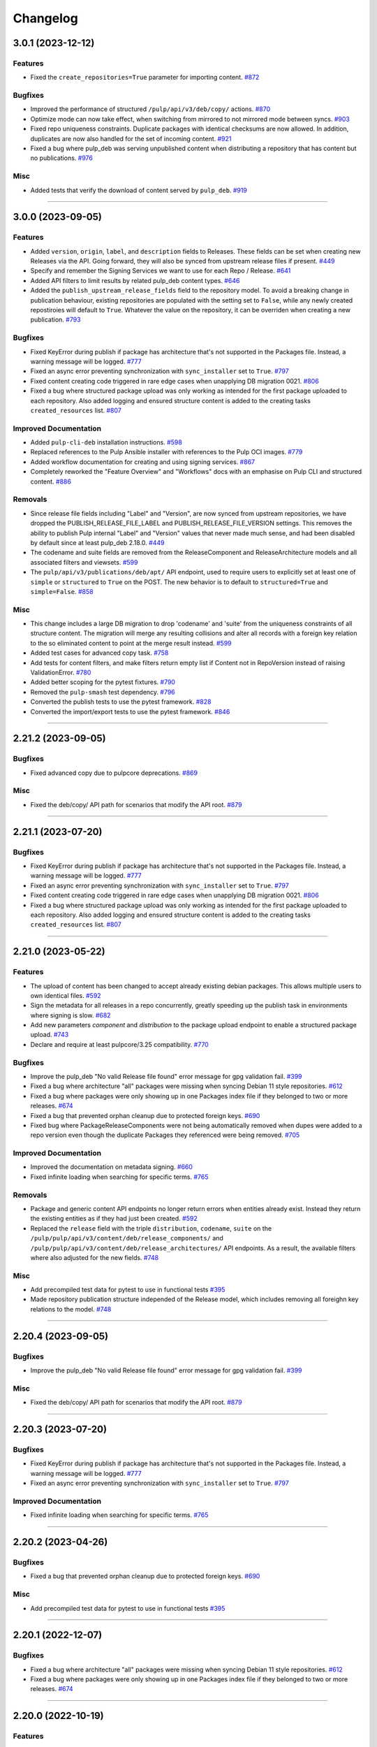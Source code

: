 .. _changelog:

================================================================================
Changelog
================================================================================

..
   You should *NOT* be adding new change log entries to this file, this file is managed by towncrier.
   You *may* edit previous change logs to correct typos or similar.
   To learn how to add new entries see the 'Changelog Update' heading in the CONTRIBUTING.rst file.

   WARNING: Don't drop the next directive!

.. towncrier release notes start

3.0.1 (2023-12-12)
==================

Features
--------

- Fixed the ``create_repositories=True`` parameter for importing content.
  `#872 <https://github.com/pulp/pulp_deb/issues/872>`_


Bugfixes
--------

- Improved the performance of structured ``/pulp/api/v3/deb/copy/`` actions.
  `#870 <https://github.com/pulp/pulp_deb/issues/870>`_
- Optimize mode can now take effect, when switching from mirrored to not mirrored mode between syncs.
  `#903 <https://github.com/pulp/pulp_deb/issues/903>`_
- Fixed repo uniqueness constraints.
  Duplicate packages with identical checksums are now allowed.
  In addition, duplicates are now also handled for the set of incoming content.
  `#921 <https://github.com/pulp/pulp_deb/issues/921>`_
- Fixed a bug where pulp_deb was serving unpublished content when distributing a repository that has content but no publications.
  `#976 <https://github.com/pulp/pulp_deb/issues/976>`_


Misc
----

- Added tests that verify the download of content served by ``pulp_deb``.
  `#919 <https://github.com/pulp/pulp_deb/issues/919>`_


----


3.0.0 (2023-09-05)
==================

Features
--------

- Added ``version``, ``origin``, ``label``, and ``description`` fields to Releases.
  These fields can be set when creating new Releases via the API.
  Going forward, they will also be synced from upstream release files if present.
  `#449 <https://github.com/pulp/pulp_deb/issues/449>`_
- Specify and remember the Signing Services we want to use for each Repo / Release.
  `#641 <https://github.com/pulp/pulp_deb/issues/641>`_
- Added API filters to limit results by related pulp_deb content types.
  `#646 <https://github.com/pulp/pulp_deb/issues/646>`_
- Added the ``publish_upstream_release_fields`` field to the repository model.
  To avoid a breaking change in publication behaviour, existing repositories are populated with the setting set to ``False``, while any newly created repostiroies will default to ``True``.
  Whatever the value on the repository, it can be overriden when creating a new publication.
  `#793 <https://github.com/pulp/pulp_deb/issues/793>`_


Bugfixes
--------

- Fixed KeyError during publish if package has architecture that's not supported in the Packages file.
  Instead, a warning message will be logged.
  `#777 <https://github.com/pulp/pulp_deb/issues/777>`_
- Fixed an async error preventing synchronization with ``sync_installer`` set to ``True``.
  `#797 <https://github.com/pulp/pulp_deb/issues/797>`_
- Fixed content creating code triggered in rare edge cases when unapplying DB migration 0021.
  `#806 <https://github.com/pulp/pulp_deb/issues/806>`_
- Fixed a bug where structured package upload was only working as intended for the first package uploaded to each repository.
  Also added logging and ensured structure content is added to the creating tasks ``created_resources`` list.
  `#807 <https://github.com/pulp/pulp_deb/issues/807>`_


Improved Documentation
----------------------

- Added ``pulp-cli-deb`` installation instructions.
  `#598 <https://github.com/pulp/pulp_deb/issues/598>`_
- Replaced references to the Pulp Ansible installer with references to the Pulp OCI images.
  `#779 <https://github.com/pulp/pulp_deb/issues/779>`_
- Added workflow documentation for creating and using signing services.
  `#867 <https://github.com/pulp/pulp_deb/issues/867>`_
- Completely reworked the "Feature Overview" and "Workflows" docs with an emphasise on Pulp CLI and structured content.
  `#886 <https://github.com/pulp/pulp_deb/issues/886>`_


Removals
--------

- Since release file fields including "Label" and "Version", are now synced from upstream repositories, we have dropped the PUBLISH_RELEASE_FILE_LABEL and PUBLISH_RELEASE_FILE_VERSION settings.
  This removes the ability to publish Pulp internal "Label" and "Version" values that never made much sense, and had been disabled by default since at least pulp_deb 2.18.0.
  `#449 <https://github.com/pulp/pulp_deb/issues/449>`_
- The codename and suite fields are removed from the ReleaseComponent and ReleaseArchitecture models and all associated filters and viewsets.
  `#599 <https://github.com/pulp/pulp_deb/issues/599>`_
- The ``pulp/api/v3/publications/deb/apt/`` API endpoint, used to require users to explicitly set at least one of ``simple`` or ``structured`` to ``True`` on the POST.
  The new behavior is to default to ``structured=True`` and ``simple=False``.
  `#858 <https://github.com/pulp/pulp_deb/issues/858>`_


Misc
----

- This change includes a large DB migration to drop 'codename' and 'suite' from the uniqueness constraints of all structure content.
  The migration will merge any resulting collisions and alter all records with a foreign key relation to the so eliminated content to point at the merge result instead.
  `#599 <https://github.com/pulp/pulp_deb/issues/599>`_
- Added test cases for advanced copy task.
  `#758 <https://github.com/pulp/pulp_deb/issues/758>`_
- Add tests for content filters, and make filters return empty list if Content not in RepoVersion instead of raising ValidationError.
  `#780 <https://github.com/pulp/pulp_deb/issues/780>`_
- Added better scoping for the pytest fixtures.
  `#790 <https://github.com/pulp/pulp_deb/issues/790>`_
- Removed the ``pulp-smash`` test dependency.
  `#796 <https://github.com/pulp/pulp_deb/issues/796>`_
- Converted the publish tests to use the pytest framework.
  `#828 <https://github.com/pulp/pulp_deb/issues/828>`_
- Converted the import/export tests to use the pytest framework.
  `#846 <https://github.com/pulp/pulp_deb/issues/846>`_


----


2.21.2 (2023-09-05)
===================

Bugfixes
--------

- Fixed advanced copy due to pulpcore deprecations.
  `#869 <https://github.com/pulp/pulp_deb/issues/869>`_


Misc
----

- Fixed the deb/copy/ API path for scenarios that modify the API root.
  `#879 <https://github.com/pulp/pulp_deb/issues/879>`_


----


2.21.1 (2023-07-20)
===================

Bugfixes
--------

- Fixed KeyError during publish if package has architecture that's not supported in the Packages file.
  Instead, a warning message will be logged.
  `#777 <https://github.com/pulp/pulp_deb/issues/777>`_
- Fixed an async error preventing synchronization with ``sync_installer`` set to ``True``.
  `#797 <https://github.com/pulp/pulp_deb/issues/797>`_
- Fixed content creating code triggered in rare edge cases when unapplying DB migration 0021.
  `#806 <https://github.com/pulp/pulp_deb/issues/806>`_
- Fixed a bug where structured package upload was only working as intended for the first package uploaded to each repository.
  Also added logging and ensured structure content is added to the creating tasks ``created_resources`` list.
  `#807 <https://github.com/pulp/pulp_deb/issues/807>`_


----


2.21.0 (2023-05-22)
===================

Features
--------

- The upload of content has been changed to accept already existing debian packages. This allows multiple users to own identical files.
  `#592 <https://github.com/pulp/pulp_deb/issues/592>`_
- Sign the metadata for all releases in a repo concurrently, greatly speeding up the publish task in environments where signing is slow.
  `#682 <https://github.com/pulp/pulp_deb/issues/682>`_
- Add new parameters `component` and `distribution` to the package upload endpoint to enable a structured package upload.
  `#743 <https://github.com/pulp/pulp_deb/issues/743>`_
- Declare and require at least pulpcore/3.25 compatibility.
  `#770 <https://github.com/pulp/pulp_deb/issues/770>`_


Bugfixes
--------

- Improve the pulp_deb "No valid Release file found" error message for gpg validation fail.
  `#399 <https://github.com/pulp/pulp_deb/issues/399>`_
- Fixed a bug where architecture "all" packages were missing when syncing Debian 11 style repositories.
  `#612 <https://github.com/pulp/pulp_deb/issues/612>`_
- Fixed a bug where packages were only showing up in one Packages index file if they belonged to two
  or more releases.
  `#674 <https://github.com/pulp/pulp_deb/issues/674>`_
- Fixed a bug that prevented orphan cleanup due to protected foreign keys.
  `#690 <https://github.com/pulp/pulp_deb/issues/690>`_
- Fixed bug where PackageReleaseComponents were not being automatically removed when dupes were added
  to a repo version even though the duplicate Packages they referenced were being removed.
  `#705 <https://github.com/pulp/pulp_deb/issues/705>`_


Improved Documentation
----------------------

- Improved the documentation on metadata signing.
  `#660 <https://github.com/pulp/pulp_deb/issues/660>`_
- Fixed infinite loading when searching for specific terms.
  `#765 <https://github.com/pulp/pulp_deb/issues/765>`_


Removals
--------

- Package and generic content API endpoints no longer return errors when entities already exist.
  Instead they return the existing entities as if they had just been created.
  `#592 <https://github.com/pulp/pulp_deb/issues/592>`_
- Replaced the ``release`` field with the triple ``distribution``, ``codename``, ``suite`` on the ``/pulp/pulp/api/v3/content/deb/release_components/`` and ``/pulp/pulp/api/v3/content/deb/release_architectures/`` API endpoints.
  As a result, the available filters where also adjusted for the new fields.
  `#748 <https://github.com/pulp/pulp_deb/issues/748>`_


Misc
----

- Add precompiled test data for pytest to use in functional tests
  `#395 <https://github.com/pulp/pulp_deb/issues/395>`_
- Made repository publication structure independed of the Release model, which includes removing all foreighn key relations to the model.
  `#748 <https://github.com/pulp/pulp_deb/issues/748>`_


----


2.20.4 (2023-09-05)
===================

Bugfixes
--------

- Improve the pulp_deb "No valid Release file found" error message for gpg validation fail.
  `#399 <https://github.com/pulp/pulp_deb/issues/399>`_


Misc
----

- Fixed the deb/copy/ API path for scenarios that modify the API root.
  `#879 <https://github.com/pulp/pulp_deb/issues/879>`_


----


2.20.3 (2023-07-20)
===================

Bugfixes
--------

- Fixed KeyError during publish if package has architecture that's not supported in the Packages file.
  Instead, a warning message will be logged.
  `#777 <https://github.com/pulp/pulp_deb/issues/777>`_
- Fixed an async error preventing synchronization with ``sync_installer`` set to ``True``.
  `#797 <https://github.com/pulp/pulp_deb/issues/797>`_


Improved Documentation
----------------------

- Fixed infinite loading when searching for specific terms.
  `#765 <https://github.com/pulp/pulp_deb/issues/765>`_


----


2.20.2 (2023-04-26)
===================

Bugfixes
--------

- Fixed a bug that prevented orphan cleanup due to protected foreign keys.
  `#690 <https://github.com/pulp/pulp_deb/issues/690>`_


Misc
----

- Add precompiled test data for pytest to use in functional tests
  `#395 <https://github.com/pulp/pulp_deb/issues/395>`_


----


2.20.1 (2022-12-07)
===================

Bugfixes
--------

- Fixed a bug where architecture "all" packages were missing when syncing Debian 11 style repositories.
  `#612 <https://github.com/pulp/pulp_deb/issues/612>`_
- Fixed a bug where packages were only showing up in one Packages index file if they belonged to two
  or more releases.
  `#674 <https://github.com/pulp/pulp_deb/issues/674>`_


----


2.20.0 (2022-10-19)
===================

Features
--------

- Added the option to synchronize repositories using an optimized mode (enabled by default).
  `#564 <https://github.com/pulp/pulp_deb/issues/564>`_
- Added feature to import/export pulp_deb content
  `#605 <https://github.com/pulp/pulp_deb/issues/605>`_


Bugfixes
--------

- Fixed handling of download URLs containing special characters in the path part.
  `#571 <https://github.com/pulp/pulp_deb/issues/571>`_
- Fixed several serializer bugs preventing the manual creation of structure content of type
  ``ReleaseArchitecture``, ``ReleaseComponent``, and ``PackageReleaseComponent``.
  `#575 <https://github.com/pulp/pulp_deb/issues/575>`_
- Added handling for the special case when publishing an upstream repo containing a distribution named "default" using both simple and structured publish modes.
  `#601 <https://github.com/pulp/pulp_deb/issues/601>`_
- Added a better error message when users try to create a repository version containing duplicate APT distributions.
  `#603 <https://github.com/pulp/pulp_deb/issues/603>`_
- Fixed a bug preventing the synchronization of repos referencing a single package from multiple package indices.
  `#632 <https://github.com/pulp/pulp_deb/issues/632>`_


Improved Documentation
----------------------

- Added workflow docs on manually creating structured repos.
  `#586 <https://github.com/pulp/pulp_deb/issues/586>`_
- Added feature overview documentation for the new Import/Export feature.
  `#624 <https://github.com/pulp/pulp_deb/issues/624>`_


Misc
----

- Add a proper local SigningService setup for tests using pytest.
  `#402 <https://github.com/pulp/pulp_deb/issues/402>`_


----


2.19.3 (2022-12-07)
===================

Bugfixes
--------

- Fixed a bug where architecture "all" packages were missing when syncing Debian 11 style repositories.
  `#612 <https://github.com/pulp/pulp_deb/issues/612>`_
- Fixed a bug where packages were only showing up in one Packages index file if they belonged to two
  or more releases.
  `#674 <https://github.com/pulp/pulp_deb/issues/674>`_


----


2.19.2 (2022-10-18)
===================

Bugfixes
--------

- Added handling for the special case when publishing an upstream repo containing a distribution named "default" using both simple and structured publish modes.
  `#601 <https://github.com/pulp/pulp_deb/issues/601>`_
- Added a better error message when users try to create a repository version containing duplicate APT distributions.
  `#603 <https://github.com/pulp/pulp_deb/issues/603>`_


Improved Documentation
----------------------

- Added workflow docs on manually creating structured repos.
  `#586 <https://github.com/pulp/pulp_deb/issues/586>`_


----


2.19.1 (2022-07-25)
===================

Bugfixes
--------

- Fixed handling of download URLs containing special characters in the path part.
  `#571 <https://github.com/pulp/pulp_deb/issues/571>`_
- Fixed several serializer bugs preventing the manual creation of structure content of type
  ``ReleaseArchitecture``, ``ReleaseComponent``, and ``PackageReleaseComponent``.
  `#575 <https://github.com/pulp/pulp_deb/issues/575>`_


----


2.19.0 (2022-06-23)
===================

Bugfixes
--------

- Added support for uploading zstd compressed packages.
  `#459 <https://github.com/pulp/pulp_deb/issues/459>`_
- Fixed a bug causing inconsistent verbatim publications in combination with rare circumstances and streamed syncs.
  `#549 <https://github.com/pulp/pulp_deb/issues/549>`_


Misc
----

- Converted CharField to TextField for pulp_deb models.
  `#532 <https://github.com/pulp/pulp_deb/issues/532>`_


----


2.18.3 (2022-12-07)
===================

Bugfixes
--------

- Fixed a bug where architecture "all" packages were missing when syncing Debian 11 style repositories.
  `#612 <https://github.com/pulp/pulp_deb/issues/612>`_
- Fixed a bug where packages were only showing up in one Packages index file if they belonged to two
  or more releases.
  `#674 <https://github.com/pulp/pulp_deb/issues/674>`_


----


2.18.2 (2022-10-18)
===================

Bugfixes
--------

- Added a better error message when users try to create a repository version containing duplicate APT distributions.
  `#603 <https://github.com/pulp/pulp_deb/issues/603>`_


----


2.18.1 (2022-08-16)
===================

Bugfixes
--------

- Fixed handling of download URLs containing special characters in the path part.
  `#571 <https://github.com/pulp/pulp_deb/issues/571>`_
- Fixed several serializer bugs preventing the manual creation of structure content of type
  ``ReleaseArchitecture``, ``ReleaseComponent``, and ``PackageReleaseComponent``.
  `#575 <https://github.com/pulp/pulp_deb/issues/575>`_
- Added handling for the special case when publishing an upstream repo containing a distribution named "default" using both simple and structured publish modes.
  `#601 <https://github.com/pulp/pulp_deb/issues/601>`_


----


2.18.0 (2022-04-21)
===================

Features
--------

- Added experimental advanced copy API with support for structured copying.
  `#396 <https://github.com/pulp/pulp_deb/issues/396>`_


Bugfixes
--------

- Made the sync workflow robust with respect to upstream package indices containing packages with a wrong architecture.
  `#422 <https://github.com/pulp/pulp_deb/issues/422>`_
- Changed the release file publication behaviour of the APT publisher to prevent a design clash with apt-secure.
  You may set PUBLISH_RELEASE_FILE_LABEL and PUBLISH_RELEASE_FILE_VERSION to True to revert to the old behaviour.
  `#443 <https://github.com/pulp/pulp_deb/issues/443>`_


Misc
----

- Reworked the sync handling for upstream repos using ``No-Support-for-Architecture-all: Packages`` format.
  This was needed to avoid clashes with the new arch filtering introduced in `#422 <https://github.com/pulp/pulp_deb/issues/422>`_.
  `#456 <https://github.com/pulp/pulp_deb/issues/456>`_


----


2.17.2 (2022-10-18)
===================

Bugfixes
--------

- Fixed handling of download URLs containing special characters in the path part.
  `#571 <https://github.com/pulp/pulp_deb/issues/571>`__
- Fixed several serializer bugs preventing the manual creation of structure content of type
  ``ReleaseArchitecture``, ``ReleaseComponent``, and ``PackageReleaseComponent``.
  `#575 <https://github.com/pulp/pulp_deb/issues/575>`__
- Added handling for the special case when publishing an upstream repo containing a distribution named "default" using both simple and structured publish modes.
  `#601 <https://github.com/pulp/pulp_deb/issues/601>`__
- Added a better error message when users try to create a repository version containing duplicate APT distributions.
  `#603 <https://github.com/pulp/pulp_deb/issues/603>`__


----


2.17.1 (2022-04-21)
===================

Bugfixes
--------

- Made the sync workflow robust with respect to upstream package indices containing packages with a wrong architecture.
  `#422 <https://github.com/pulp/pulp_deb/issues/422>`__
- Changed the release file publication behaviour of the APT publisher to prevent a design clash with apt-secure.
  You may set PUBLISH_RELEASE_FILE_LABEL and PUBLISH_RELEASE_FILE_VERSION to True to revert to the old behaviour.
  `#443 <https://github.com/pulp/pulp_deb/issues/443>`__


Misc
----

- Reworked the sync handling for upstream repos using ``No-Support-for-Architecture-all: Packages`` format.
  This was needed to avoid clashes with the new arch filtering introduced in `#422 <https://github.com/pulp/pulp_deb/issues/422>`_.
  `#456 <https://github.com/pulp/pulp_deb/issues/456>`__


----


2.17.0 (2022-01-11)
===================

Features
--------

- Users can now use the FORCE_IGNORE_MISSING_PACKAGE_INDICES setting to define the corresponding behaviour for all remotes.
  `#9555 <https://pulp.plan.io/issues/9555>`_


Bugfixes
--------

- Fixed mirrored metadata handling when creating a new repository version.
  `#8756 <https://pulp.plan.io/issues/8756>`_
- Fixed a bug causing package validation to fail, when the package paragraph contains keys without values.
  `#8770 <https://pulp.plan.io/issues/8770>`_
- Fixed a bug causing publications to reference any ``AptReleaseSigningService`` via a full URL instead of just a ``pulp_href``.
  `#9563 <https://pulp.plan.io/issues/9563>`_


----


2.16.3 (2022-10-18)
===================

Bugfixes
--------

- Fixed handling of download URLs containing special characters in the path part.
  `#571 <https://github.com/pulp/pulp_deb/issues/571>`__
- Fixed several serializer bugs preventing the manual creation of structure content of type
  ``ReleaseArchitecture``, ``ReleaseComponent``, and ``PackageReleaseComponent``.
  `#575 <https://github.com/pulp/pulp_deb/issues/575>`__
- Added handling for the special case when publishing an upstream repo containing a distribution named "default" using both simple and structured publish modes.
  `#601 <https://github.com/pulp/pulp_deb/issues/601>`__
- Added a better error message when users try to create a repository version containing duplicate APT distributions.
  `#603 <https://github.com/pulp/pulp_deb/issues/603>`__


----


2.16.2 (2022-04-21)
===================

Features
--------

- Users can now use the FORCE_IGNORE_MISSING_PACKAGE_INDICES setting to define the corresponding behaviour for all remotes.
  `#9555 <https://github.com/pulp/pulp_deb/issues/9555>`__


Bugfixes
--------

- Made the sync workflow robust with respect to upstream package indices containing packages with a wrong architecture.
  `#422 <https://github.com/pulp/pulp_deb/issues/422>`__
- Changed the release file publication behaviour of the APT publisher to prevent a design clash with apt-secure.
  You may set PUBLISH_RELEASE_FILE_LABEL and PUBLISH_RELEASE_FILE_VERSION to True to revert to the old behaviour.
  `#443 <https://github.com/pulp/pulp_deb/issues/443>`__


Misc
----

- Reworked the sync handling for upstream repos using ``No-Support-for-Architecture-all: Packages`` format.
  This was needed to avoid clashes with the new arch filtering introduced in `#422 <https://github.com/pulp/pulp_deb/issues/422>`_.
  `#456 <https://github.com/pulp/pulp_deb/issues/456>`__


----


2.16.1 (2022-01-13)
===================

Bugfixes
--------

- Fixed a bug causing package validation to fail, when the package paragraph contains keys without values.
  (backported from #8770)
  `#432 <https://github.com/pulp/pulp_deb/issues/432>`_
- Fixed a bug causing publications to reference any ``AptReleaseSigningService`` via a full URL instead of just a ``pulp_href``.
  (backported from #9563)
  `#433 <https://github.com/pulp/pulp_deb/issues/433>`_


----


2.16.0 (2021-10-28)
===================

Bugfixes
--------

- Flat repo syncs were made more robust with respect to minimal release files.
  `#7673 <https://pulp.plan.io/issues/7673>`_
- Fixed a bug causing syncs to fail if upstream repos have more than 256 characters worth of distributions, components, or architectures.
  `#9277 <https://pulp.plan.io/issues/9277>`_
- Added fix to delete package fields with values of an incorrect type.
  `#9333 <https://pulp.plan.io/issues/9333>`_


Misc
----

- Amended dispatch arguments deprecated by pulpcore in anticipation of removal.
  `#9349 <https://pulp.plan.io/issues/9349>`_


----


2.15.1 (2021-10-27)
===================

Misc
----

- Amended dispatch arguments deprecated by pulpcore in anticipation of removal.
  (backported from #9349)
  `#9505 <https://pulp.plan.io/issues/9505>`_


----


2.15.0 (2021-08-26)
===================

Features
--------

- Add custom_fields to hold non-standard PackageIndex fields
  `#8232 <https://pulp.plan.io/issues/8232>`_


Bugfixes
--------

- The plugins async pipeline was made Django 3 compatible in anticipation of pulpcore 3.15.
  `#9299 <https://pulp.plan.io/issues/9299>`_


Improved Documentation
----------------------

- Reworked the plugin installation docs to be helpful to new users.
  `#9186 <https://pulp.plan.io/issues/9186>`_


Misc
----

- Added touch statements to prevent false positives during orphan cleanup.
  `#9162 <https://pulp.plan.io/issues/9162>`_
- Replaced deprecated JSONField model from contrib with the one available with Django 3.
  `#9300 <https://pulp.plan.io/issues/9300>`_


----


2.14.1 (2021-07-29)
===================

Compatible with: ``pulpcore>=3.14,<3.16``

Misc
----

- Re-enabled Python 3.6 and 3.7 for the all 2.14.* releases.
  `#9164 <https://pulp.plan.io/issues/9164>`_
- Added touch statements to prevent false positives during orphan cleanup.
  (backported from #9162)
  `#9175 <https://pulp.plan.io/issues/9175>`_


----


2.14.0 (2021-07-22)
===================

.. warning::
   This version was released in a broken state and has been yanked from pypi.
   The issues are addressed in the 2.14.1 release.

Bugfixes
--------

- Add missing "Size" field in publications
  `#8506 <https://pulp.plan.io/issues/8506>`_
- Fixed a bug where arch=all package indices were not being synced when filtering by architecture.
  `#8910 <https://pulp.plan.io/issues/8910>`_


Removals
--------

- Dropped support for Python 3.6 and 3.7. pulp_deb now supports Python 3.8+.
  `#9036 <https://pulp.plan.io/issues/9036>`_


Misc
----

- If remotes specify components or architectures that do not exist in the synchronized Release file, a warning is now logged.
  `#6948 <https://pulp.plan.io/issues/6948>`_


----


2.13.1 (2021-08-02)
===================

Compatible with: ``pulpcore>=3.12,<3.15``

Bugfixes
--------

- Add missing "Size" field in publications
  (backported from #8506)
  `#9167 <https://pulp.plan.io/issues/9167>`_


----


2.13.0 (2021-05-27)
===================

Compatible with: ``pulpcore>=3.12,<3.15``

Bugfixes
--------

- Completely disabled translation file synchronization to prevent sync failures.
  `#8671 <https://pulp.plan.io/issues/8671>`_
- Fixed a bug where components from the remote were being ignored when specified as the plain component.
  `#8828 <https://pulp.plan.io/issues/8828>`_


----


2.12.1 (2021-05-25)
===================

Compatible with: ``pulpcore>=3.12,<3.14``

Bugfixes
--------

- Completely disabled translation file synchronization to prevent sync failures.
  (Backported from https://pulp.plan.io/issues/8671)
  `#8735 <https://pulp.plan.io/issues/8735>`_


----


2.12.0 (2021-05-10)
===================

Compatible with: ``pulpcore>=3.12,<3.14``

Features
--------

- APT repositories may now reference an APT remote, that will automatically be used for syncs.
  `#8520 <https://pulp.plan.io/issues/8520>`_


Bugfixes
--------

- Fixed the relative paths for translation files, which were causing sync failures and missing translation files.
  `#8410 <https://pulp.plan.io/issues/8410>`_


Misc
----

- Migrated to new Distribution model for pulpcore 3.13 compatibility.
  `#8682 <https://pulp.plan.io/issues/8682>`_


----


2.11.2 (2021-05-25)
===================

Compatible with: ``pulpcore>=3.10,<3.13``

Bugfixes
--------

- Completely disabled translation file synchronization to prevent sync failures.
  (Backported from https://pulp.plan.io/issues/8671)
  `#8736 <https://pulp.plan.io/issues/8736>`_


----


2.11.1 (2021-04-14)
===================

Compatible with: ``pulpcore>=3.10,<3.13``

Bugfixes
--------

- Fixed the relative paths for translation files, which were causing sync failures and missing translation files.
  (Backported from https://pulp.plan.io/issues/8410)
  `#8556 <https://pulp.plan.io/issues/8556>`_


----


2.11.0 (2021-03-30)
===================

Compatible with: ``pulpcore>=3.10,<3.13``

No significant changes.


----


2.10.2 (2021-05-25)
===================

Compatible with: ``pulpcore>=3.10,<3.12``

Bugfixes
--------

- Completely disabled translation file synchronization to prevent sync failures.
  (Backported from https://pulp.plan.io/issues/8671)
  `#8737 <https://pulp.plan.io/issues/8737>`_


----


2.10.1 (2021-04-14)
===================

Compatible with: ``pulpcore>=3.10,<3.12``

Bugfixes
--------

- Fixed the relative paths for translation files, which were causing sync failures and missing translation files.
  (Backported from https://pulp.plan.io/issues/8410)
  `#8558 <https://pulp.plan.io/issues/8558>`_


----


2.10.0 (2021-03-17)
===================

Compatible with: ``pulpcore>=3.10,<3.12``

Bugfixes
--------

- Ensured the plugin respects the ALLOWED_CONTENT_CHECKSUMS setting.
  `#8388 <https://pulp.plan.io/issues/8388>`_


Improved Documentation
----------------------

- The plugin documentation was moved from https://pulp-deb.readthedocs.io/ to https://docs.pulpproject.org/pulp_deb/.
  `#8113 <https://pulp.plan.io/issues/8113>`_
- Added workflow documentation on checksum handling configuration.
  `#8388 <https://pulp.plan.io/issues/8388>`_


Removals
--------

- Update AptReleaseSigningService validation to respect new base class requirements.
  `#8307 <https://pulp.plan.io/issues/8307>`_


----


2.9.3 (2021-11-16)
==================

Misc
----

- Added an upper bound of ``<0.1.42`` to the ``python-debian`` dependency to prevent breakage against python ``<3.7``.


----


2.9.2 (2021-05-25)
==================

Compatible with: ``pulpcore>=3.7,<3.11``

Bugfixes
--------

- Completely disabled translation file synchronization to prevent sync failures.
  (Backported from https://pulp.plan.io/issues/8671)
  `#8738 <https://pulp.plan.io/issues/8738>`_


----


2.9.1 (2021-04-14)
==================

Compatible with: ``pulpcore>=3.7,<3.11``

Bugfixes
--------

- Fixed the relative paths for translation files, which were causing sync failures and missing translation files.
  (Backported from https://pulp.plan.io/issues/8410)
  `#8559 <https://pulp.plan.io/issues/8559>`_


----


2.9.0 (2021-01-14)
==================

Compatible with: ``pulpcore>=3.7,<3.11``


----


2.8.0 (2020-11-23)
==================

Compatible with: ``pulpcore>=3.7,<3.10``

Features
--------

- Added an ``ignore_missing_package_indices`` flag to remotes which users may set to allow the synchronization of repositories with missing declared package indices.
  `#7467 <https://pulp.plan.io/issues/7467>`_
- Added the capability to synchronize repositories using "flat repository format".
  `#7502 <https://pulp.plan.io/issues/7502>`_
- Added ability to handle upstream repositories without a "Codename" field.
  `#7886 <https://pulp.plan.io/issues/7886>`_


----


2.7.0 (2020-09-29)
==================

Compatible with: ``pulpcore>=3.7,<3.9``


----


2.6.1 (2020-09-03)
==================

Misc
----

- Dropped the beta status of the plugin. The plugin is now GA!
  `#6999 <https://pulp.plan.io/issues/6999>`_


----


2.6.0b1 (2020-09-01)
====================

Features
--------

- Added handling of packages with the same name, version, and architecture, when saving a new repository version.
  `#6429 <https://pulp.plan.io/issues/6429>`_
- Both simple and structured publish now use separate ``Architecture: all`` package indecies only.
  `#6991 <https://pulp.plan.io/issues/6991>`_


Bugfixes
--------

- Optional version strings are now stripped from the sourcename before using it for package file paths.
  `#7153 <https://pulp.plan.io/issues/7153>`_
- Fixed several field names in the to deb822 translation dict.
  `#7190 <https://pulp.plan.io/issues/7190>`_
- ``Section`` and ``Priority`` are no longer required for package indecies.
  `#7236 <https://pulp.plan.io/issues/7236>`_
- Fixed content creation for fields containing more than 255 characters by using ``TextField`` instead of ``CharField`` for all package model fields.
  `#7257 <https://pulp.plan.io/issues/7257>`_
- Fixed a bug where component path prefixes were added to package index paths twice instead of once when using structured publish.
  `#7295 <https://pulp.plan.io/issues/7295>`_


Improved Documentation
----------------------

- Added a note on per repository package uniqueness constraints to the feature overview documentation.
  `#6429 <https://pulp.plan.io/issues/6429>`_
- Fixed several URLs pointing at various API documentation.
  `#6506 <https://pulp.plan.io/issues/6506>`_
- Reworked the workflow documentation and added flow charts.
  `#7148 <https://pulp.plan.io/issues/7148>`_
- Completely refactored the documentation source files.
  `#7211 <https://pulp.plan.io/issues/7211>`_
- Added a high level "feature overview" documentation.
  `#7318 <https://pulp.plan.io/issues/7318>`_
- Added meaningful endpoint descriptions to the REST API documentation.
  `#7355 <https://pulp.plan.io/issues/7355>`_


Misc
----

- Added tests for repos with distribution paths that are not equal to the codename.
  `#6051 <https://pulp.plan.io/issues/6051>`_
- Added a long_description to the python package.
  `#6882 <https://pulp.plan.io/issues/6882>`_
- Added test to publish repository with package index files but no packages.
  `#7344 <https://pulp.plan.io/issues/7344>`_


----


2.5.0b1 (2020-07-15)
====================

Features
--------


- Added additional metadata fields to published Release files.
  `#6907 <https://pulp.plan.io/issues/6907>`_



Bugfixes
--------


- Fixed a bug where some nullable fields for remotes could not be set to null via the API.
  `#6908 <https://pulp.plan.io/issues/6908>`_
- Fixed a bug where APT client was installing same patches again and again.
  `#6982 <https://pulp.plan.io/issues/6982>`_



Misc
----


- Renamed some internal models to Apt.. to keep API consistent with other plugins.
  `#6897 <https://pulp.plan.io/issues/6897>`_



----


2.4.0b1 (2020-06-17)
====================

Features
--------


- The "Date" field is now added to Release files during publish.
  `#6869 <https://pulp.plan.io/issues/6869>`_



Bugfixes
--------


- Fixed structured publishing of architecture 'all' type packages.
  `#6787 <https://pulp.plan.io/issues/6787>`_
- Fixed a bug where published Release files were using paths relative to the repo root, instead of relative to the release file.
  `#6876 <https://pulp.plan.io/issues/6876>`_



----


2.3.0b1 (2020-04-29)
====================

Features
--------


- Added Release file signing using signing services.
  `#6171 <https://pulp.plan.io/issues/6171>`_



Bugfixes
--------


- Fixed synchronization of Release files without a Suite field.
  `#6050 <https://pulp.plan.io/issues/6050>`_
- Fixed publication creation with packages referenced from multiple package inecies.
  `#6383 <https://pulp.plan.io/issues/6383>`_



Improved Documentation
----------------------


- Documented bindings installation for the dev environment.
  `#6396 <https://pulp.plan.io/issues/6396>`_



Misc
----


- Added tests for invalid Debian repositories (bad signature, missing package indecies).
  `#6052 <https://pulp.plan.io/issues/6052>`_
- Made tests use the bindings config from pulp-smash.
  `#6393 <https://pulp.plan.io/issues/6393>`_



----


2.2.0b1 (2020-03-03)
====================

Features
--------


- Structured publishing (with releases and components) has been implemented.
  `#6029 <https://pulp.plan.io/issues/6029>`_
- Verification of upstream signed metadata has been implemented.
  `#6170 <https://pulp.plan.io/issues/6170>`_



----


2.0.0b4 (2020-01-14)
====================

No significant changes.


----


2.0.0b3 (2019-11-14)
====================

Features
--------


- Change `relative_path` from `CharField` to `TextField`
  `#4544 <https://pulp.plan.io/issues/4544>`_
- Add more validation for uploading packages and installer packages.
  `#5377 <https://pulp.plan.io/issues/5377>`_



Deprecations and Removals
-------------------------


- Change `_id`, `_created`, `_last_updated`, `_href` to `pulp_id`, `pulp_created`, `pulp_last_updated`, `pulp_href`
  `#5457 <https://pulp.plan.io/issues/5457>`_
- Remove "_" from `_versions_href`, `_latest_version_href`
  `#5548 <https://pulp.plan.io/issues/5548>`_
- Removing base field: `_type` .
  `#5550 <https://pulp.plan.io/issues/5550>`_
- Sync is no longer available at the {remote_href}/sync/ repository={repo_href} endpoint. Instead, use POST {repo_href}/sync/ remote={remote_href}.

  Creating / listing / editing / deleting deb repositories is now performed on /pulp/api/v3/repositories/deb/apt/ instead of /pulp/api/v3/repositories/.
  `#5698 <https://pulp.plan.io/issues/5698>`_



Bugfixes
--------


- Fix `fields` filter.
  `#5543 <https://pulp.plan.io/issues/5543>`_



Misc
----


- Depend on pulpcore, directly, instead of pulpcore-plugin.
  `#5580 <https://pulp.plan.io/issues/5580>`_



----


2.0.0b2 (2019-10-02)
====================

Features
--------


- Rework Package and InstallerPackage serializers to allow creation from artifact or uploaded file with specifying any metadata.
  `#5379 <https://pulp.plan.io/issues/5379>`_
- Change generic content serializer to create content units by either specifying an artifact or uploading a file.
  `#5403 <https://pulp.plan.io/issues/5403>`_,
  `#5487 <https://pulp.plan.io/issues/5487>`_



Deprecations and Removals
-------------------------


- Remove one shot uploader in favor of the combined create endpoint.
  `#5403 <https://pulp.plan.io/issues/5403>`_



Bugfixes
--------


- Change content serializers to use relative_path instead of _relative_path.
  `#5376 <https://pulp.plan.io/issues/5376>`_



Improved Documentation
----------------------


- Change the prefix of Pulp services from pulp-* to pulpcore-*
  `#4554 <https://pulp.plan.io/issues/4554>`_
- Reflect artifact and upload functionality in the content create endpoint documentation.
  `#5371 <https://pulp.plan.io/issues/5371>`_



Misc
----


- PublishedMetadata is now a type of Content.
  `#5304 <https://pulp.plan.io/issues/5304>`_
- Replace `ProgressBar` with `ProgressReport`.
  `#5477 <https://pulp.plan.io/issues/5477>`_



----


2.0.0b1 (2019-09-06)
====================

Features
--------


- Add oneshot upload functionality for deb type packages.
  `#5391 <https://pulp.plan.io/issues/5391>`_



Bugfixes
--------


- Add relative_path to package units natural key to fix uniqueness constraints.
  `#5377 <https://pulp.plan.io/issues/5377>`_
- Fix publishing of lazy content and add download_policy tests.
  `#5405 <https://pulp.plan.io/issues/5405>`_



Improved Documentation
----------------------


- Reference the fact you must have both _relative_path and relative_path.
  `#5376 <https://pulp.plan.io/issues/5376>`_
- Fix various documentation issues from API changes, plus other misc fixes.
  `#5380 <https://pulp.plan.io/issues/5380>`_



Misc
----


- Adopting related names on models.
  `#4681 <https://pulp.plan.io/issues/4681>`_
- Generate and commit initial migrations.
  `#5401 <https://pulp.plan.io/issues/5401>`_
